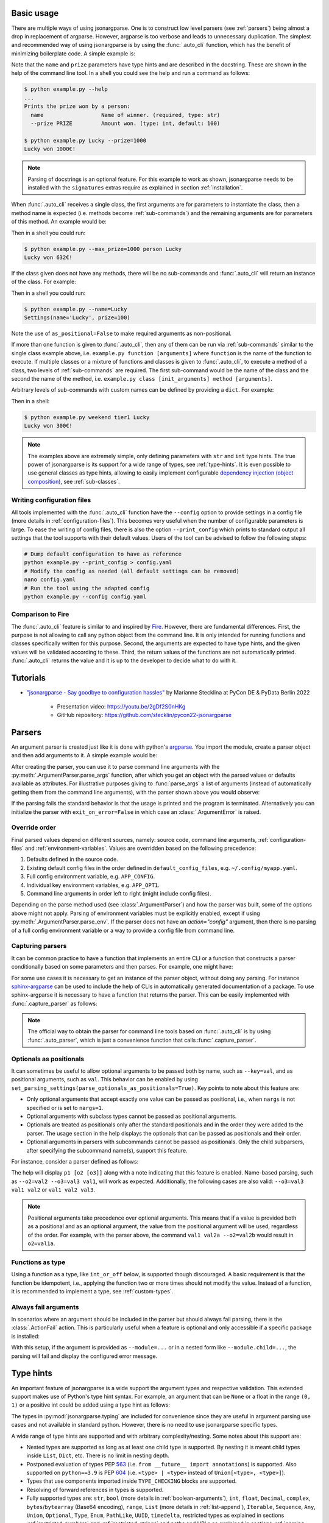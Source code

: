 .. _auto-cli:

Basic usage
===========

There are multiple ways of using jsonargparse. One is to construct low level
parsers (see :ref:`parsers`) being almost a drop in replacement of argparse.
However, argparse is too verbose and leads to unnecessary duplication. The
simplest and recommended way of using jsonargparse is by using the
:func:`.auto_cli` function, which has the benefit of minimizing boilerplate
code. A simple example is:

.. testcode::

    from jsonargparse import auto_cli


    def command(name: str, prize: int = 100):
        """Prints the prize won by a person.

        Args:
            name: Name of winner.
            prize: Amount won.
        """
        print(f"{name} won {prize}€!")


    if __name__ == "__main__":
        auto_cli(command)

Note that the ``name`` and ``prize`` parameters have type hints and are
described in the docstring. These are shown in the help of the command line
tool. In a shell you could see the help and run a command as follows:

.. code-block:: bash

    $ python example.py --help
    ...
    Prints the prize won by a person:
      name                  Name of winner. (required, type: str)
      --prize PRIZE         Amount won. (type: int, default: 100)

    $ python example.py Lucky --prize=1000
    Lucky won 1000€!

.. note::

    Parsing of docstrings is an optional feature. For this example to work as
    shown, jsonargparse needs to be installed with the ``signatures`` extras
    require as explained in section :ref:`installation`.

When :func:`.auto_cli` receives a single class, the first arguments are for
parameters to instantiate the class, then a method name is expected (i.e.
methods become :ref:`sub-commands`) and the remaining arguments are for
parameters of this method. An example would be:

.. testcode::

    from random import randint
    from jsonargparse import auto_cli


    class Main:
        def __init__(self, max_prize: int = 100):
            """
            Args:
                max_prize: Maximum prize that can be awarded.
            """
            self.max_prize = max_prize

        def person(self, name: str):
            """
            Args:
                name: Name of winner.
            """
            return f"{name} won {randint(0, self.max_prize)}€!"


    if __name__ == "__main__":
        print(auto_cli(Main))

Then in a shell you could run:

.. code-block:: bash

    $ python example.py --max_prize=1000 person Lucky
    Lucky won 632€!

.. doctest:: :hide:

    >>> auto_cli(Main, args=["--max_prize=1000", "person", "Lucky"])  # doctest: +ELLIPSIS
    'Lucky won ...€!'

If the class given does not have any methods, there will be no sub-commands and
:func:`.auto_cli` will return an instance of the class. For example:

.. testcode::

    from dataclasses import dataclass
    from jsonargparse import auto_cli


    @dataclass
    class Settings:
        name: str
        prize: int = 100


    if __name__ == "__main__":
        print(auto_cli(Settings, as_positional=False))

Then in a shell you could run:

.. code-block:: bash

    $ python example.py --name=Lucky
    Settings(name='Lucky', prize=100)

.. doctest:: :hide:

    >>> auto_cli(Settings, as_positional=False, args=["--name=Lucky"])  # doctest: +ELLIPSIS
    Settings(name='Lucky', prize=100)

Note the use of ``as_positional=False`` to make required arguments as
non-positional.

If more than one function is given to :func:`.auto_cli`, then any of them can be
run via :ref:`sub-commands` similar to the single class example above, i.e.
``example.py function [arguments]`` where ``function`` is the name of the
function to execute. If multiple classes or a mixture of functions and classes
is given to :func:`.auto_cli`, to execute a method of a class, two levels of
:ref:`sub-commands` are required. The first sub-command would be the name of the
class and the second the name of the method, i.e. ``example.py class
[init_arguments] method [arguments]``.

Arbitrary levels of sub-commands with custom names can be defined by providing a
``dict``. For example:

.. testcode::

    class Raffle:
        def __init__(self, prize: int):
            self.prize = prize

        def __call__(self, name: str):
            return f"{name} won {self.prize}€!"

    components = {
        "weekday": {
            "_help": "Raffles for weekdays",
            "tier1": Raffle(prize=100),
            "tier2": Raffle(prize=50),
        },
        "weekend": {
            "_help": "Raffles for weekends",
            "tier1": Raffle(prize=300),
            "tier2": Raffle(prize=75),
        },
    }

    if __name__ == "__main__":
        print(auto_cli(components))

Then in a shell:

.. code-block:: bash

    $ python example.py weekend tier1 Lucky
    Lucky won 300€!

.. doctest:: :hide:

    >>> auto_cli(components, args=["weekend", "tier1", "Lucky"])
    'Lucky won 300€!'

.. note::

    The examples above are extremely simple, only defining parameters with
    ``str`` and ``int`` type hints. The true power of jsonargparse is its
    support for a wide range of types, see :ref:`type-hints`. It is even
    possible to use general classes as type hints, allowing to easily implement
    configurable `dependency injection (object composition)
    <https://en.wikipedia.org/wiki/Dependency_injection>`__, see
    :ref:`sub-classes`.

Writing configuration files
---------------------------

All tools implemented with the :func:`.auto_cli` function have the ``--config``
option to provide settings in a config file (more details in
:ref:`configuration-files`). This becomes very useful when the number of
configurable parameters is large. To ease the writing of config files, there is
also the option ``--print_config`` which prints to standard output all settings
that the tool supports with their default values. Users of the tool can be
advised to follow the following steps:

.. code-block:: bash

    # Dump default configuration to have as reference
    python example.py --print_config > config.yaml
    # Modify the config as needed (all default settings can be removed)
    nano config.yaml
    # Run the tool using the adapted config
    python example.py --config config.yaml

Comparison to Fire
------------------

The :func:`.auto_cli` feature is similar to and inspired by `Fire
<https://pypi.org/project/fire/>`__. However, there are fundamental differences.
First, the purpose is not allowing to call any python object from the command
line. It is only intended for running functions and classes specifically written
for this purpose. Second, the arguments are expected to have type hints, and the
given values will be validated according to these. Third, the return values of
the functions are not automatically printed. :func:`.auto_cli` returns the value
and it is up to the developer to decide what to do with it.


.. _tutorials:

Tutorials
=========

- `"jsonargparse - Say goodbye to configuration hassles"
  <https://2022.pycon.de/program/XK73C3/>`__  by Marianne Stecklina at PyCon DE
  & PyData Berlin 2022

    - Presentation video: https://youtu.be/2gDf2S0nHKg
    - GitHub repository: https://github.com/stecklin/pycon22-jsonargparse


.. _parsers:

Parsers
=======

An argument parser is created just like it is done with python's `argparse
<https://docs.python.org/3/library/argparse.html>`__. You import the module,
create a parser object and then add arguments to it. A simple example would be:

.. testcode::

    from jsonargparse import ArgumentParser

    parser = ArgumentParser(prog="app", description="Description for my app.")
    parser.add_argument("--opt1", type=int, default=0, help="Help for option 1.")
    parser.add_argument("--opt2", type=float, default=1.0, help="Help for option 2.")


After creating the parser, you can use it to parse command line arguments with
the :py:meth:`.ArgumentParser.parse_args` function, after which you get
an object with the parsed values or defaults available as attributes. For
illustrative purposes giving to :func:`parse_args` a list of arguments (instead
of automatically getting them from the command line arguments), with the parser
shown above you would observe:

.. doctest::

    >>> cfg = parser.parse_args(["--opt2", "2.3"])
    >>> cfg.opt1, type(cfg.opt1)
    (0, <class 'int'>)
    >>> cfg.opt2, type(cfg.opt2)
    (2.3, <class 'float'>)

If the parsing fails the standard behavior is that the usage is printed and the
program is terminated. Alternatively you can initialize the parser with
``exit_on_error=False`` in which case an :class:`.ArgumentError` is raised.


Override order
--------------

Final parsed values depend on different sources, namely: source code, command
line arguments, :ref:`configuration-files` and :ref:`environment-variables`.
Values are overridden based on the following precedence:

1. Defaults defined in the source code.
2. Existing default config files in the order defined in
   ``default_config_files``, e.g. ``~/.config/myapp.yaml``.
3. Full config environment variable, e.g. ``APP_CONFIG``.
4. Individual key environment variables, e.g. ``APP_OPT1``.
5. Command line arguments in order left to right (might include config files).

Depending on the parse method used (see :class:`.ArgumentParser`) and how the
parser was built, some of the options above might not apply. Parsing of
environment variables must be explicitly enabled, except if using
:py:meth:`.ArgumentParser.parse_env`. If the parser does not have an
`action="config"` argument, then there is no parsing of a full config
environment variable or a way to provide a config file from command line.


Capturing parsers
-----------------

It can be common practice to have a function that implements an entire CLI or a
function that constructs a parser conditionally based on some parameters and
then parses. For example, one might have:

.. testcode::

    from jsonargparse import ArgumentParser


    def main_cli():
        parser = ArgumentParser()
        ...
        cfg = parser.parse_args()
        ...


    if __name__ == "__main__":
        main_cli()

For some use cases it is necessary to get an instance of the parser object,
without doing any parsing. For instance `sphinx-argparse
<https://sphinx-argparse.readthedocs.io/en/stable/>`__ can be used to include
the help of CLIs in automatically generated documentation of a package. To use
sphinx-argparse it is necessary to have a function that returns the parser.
This can be easily implemented with :func:`.capture_parser` as follows:

.. testcode::

    from jsonargparse import capture_parser


    def get_parser():
        return capture_parser(main_cli)

.. note::

    The official way to obtain the parser for command line tools based on
    :func:`.auto_cli` is by using :func:`.auto_parser`, which is just a
    convenience function that calls :func:`.capture_parser`.


Optionals as positionals
------------------------

It can sometimes be useful to allow optional arguments to be passed both by
name, such as ``--key=val``, and as positional arguments, such as ``val``. This
behavior can be enabled by using
``set_parsing_settings(parse_optionals_as_positionals=True)``. Key points to
note about this feature are:

- Only optional arguments that accept exactly one value can be passed as
  positional, i.e., when ``nargs`` is not specified or is set to ``nargs=1``.
- Optional arguments with subclass types cannot be passed as positional
  arguments.
- Optionals are treated as positionals only after the standard positionals and
  in the order they were added to the parser. The usage section in the help
  displays the optionals that can be passed as positionals and their order.
- Optional arguments in parsers with subcommands cannot be passed as
  positionals. Only the child subparsers, after specifying the subcommand
  name(s), support this feature.

For instance, consider a parser defined as follows:

.. testcode::

    from jsonargparse import set_parsing_settings


    set_parsing_settings(parse_optionals_as_positionals=True)

    parser.add_argument("p1")
    parser.add_argument("--o2")
    parser.add_argument("--o3")

The help will display ``p1 [o2 [o3]]`` along with a note indicating that this
feature is enabled. Name-based parsing, such as ``--o2=val2 --o3=val3 val1``,
will work as expected. Additionally, the following cases are also valid:
``--o3=val3 val1 val2`` or ``val1 val2 val3``.

.. note::

    Positional arguments take precedence over optional arguments. This means
    that if a value is provided both as a positional and as an optional
    argument, the value from the positional argument will be used, regardless of
    the order. For example, with the parser above, the command ``val1 val2a
    --o2=val2b`` would result in ``o2=val1a``.


Functions as type
-----------------

Using a function as a type, like ``int_or_off`` below, is supported though
discouraged. A basic requirement is that the function be idempotent, i.e.,
applying the function two or more times should not modify the value. Instead of
a function, it is recommended to implement a type, see :ref:`custom-types`.

.. testcode::

    # either int larger than zero or 'off' string
    def int_or_off(x):
        return x if x == "off" else int(x)


    parser.add_argument("--int_or_off", type=int_or_off)


Always fail arguments
---------------------

In scenarios where an argument should be included in the parser but should
always fail parsing, there is the :class:`.ActionFail` action. This is
particularly useful when a feature is optional and only accessible if a specific
package is installed:

.. testsetup:: always-fail

    parser = ArgumentParser()
    some_package_installed = False

.. testcode:: always-fail

    from jsonargparse import ActionFail

    if some_package_installed:
        parser.add_argument("--module", type=SomeClass)
    else:
        parser.add_argument(
            "--module",
            action=ActionFail(message="install 'package' to enable"),
            help="Option unavailable due to missing 'package'",
        )

With this setup, if the argument is provided as ``--module=...`` or in a nested
form like ``--module.child=...``, the parsing will fail and display the
configured error message.


.. _type-hints:

Type hints
==========

An important feature of jsonargparse is a wide support the argument types and
respective validation. This extended support makes use of Python's type hint
syntax. For example, an argument that can be ``None`` or a float in the range
``(0, 1)`` or a positive int could be added using a type hint as follows:

.. testcode::

    from typing import Optional, Union
    from jsonargparse.typing import PositiveInt, OpenUnitInterval

    parser.add_argument("--op", type=Optional[Union[PositiveInt, OpenUnitInterval]])

The types in :py:mod:`jsonargparse.typing` are included for convenience since
they are useful in argument parsing use cases and not available in standard
python. However, there is no need to use jsonargparse specific types.

A wide range of type hints are supported and with arbitrary complexity/nesting.
Some notes about this support are:

- Nested types are supported as long as at least one child type is supported. By
  nesting it is meant child types inside ``List``, ``Dict``, etc. There is no
  limit in nesting depth.

- Postponed evaluation of types PEP `563 <https://peps.python.org/pep-0563/>`__
  (i.e. ``from __future__ import annotations``) is supported. Also supported on
  ``python==3.9`` is PEP `604 <https://peps.python.org/pep-0604/>`__ (i.e.
  ``<type> | <type>`` instead of ``Union[<type>, <type>]``).

- Types that use components imported inside ``TYPE_CHECKING`` blocks are
  supported.

- Resolving of forward references in types is supported.

- Fully supported types are: ``str``, ``bool`` (more details in
  :ref:`boolean-arguments`), ``int``, ``float``, ``Decimal``, ``complex``,
  ``bytes``/``bytearray`` (Base64 encoding), ``range``, ``List`` (more details
  in :ref:`list-append`), ``Iterable``, ``Sequence``, ``Any``, ``Union``,
  ``Optional``, ``Type``, ``Enum``, ``PathLike``, ``UUID``, ``timedelta``,
  restricted types as explained in sections :ref:`restricted-numbers` and
  :ref:`restricted-strings` and paths and URLs as explained in sections
  :ref:`parsing-paths` and :ref:`parsing-urls`.

- ``Dict``, ``Mapping``, ``MutableMapping``, ``MappingProxyType``,
  ``OrderedDict``, and ``TypedDict`` are supported but only with ``str`` or
  ``int`` keys. ``Required`` and ``NotRequired`` are also supported for
  fine-grained specification of required/optional ``TypedDict`` keys.
  ``Unpack`` is supported with ``TypedDict`` for more precise ``**kwargs``
  typing as described in PEP `692 <https://peps.python.org/pep-0692/>`__.
  For more details see :ref:`dict-items`.

- ``Tuple``, ``Set`` and ``MutableSet`` are supported even though they can't be
  represented in json distinguishable from a list. Each ``Tuple`` element
  position can have its own type and will be validated as such. ``Tuple`` with
  ellipsis (``Tuple[type, ...]``) is also supported. In command line arguments,
  config files and environment variables, tuples and sets are represented as an
  array.

- To set a value to ``None`` it is required to use ``null`` since this is how
  json/yaml defines it. To avoid confusion in the help, ``NoneType`` is
  displayed as ``null``. For example a function argument with type and default
  ``Optional[str] = None`` would be shown in the help as ``type: Union[str,
  null], default: null``.

- Normal classes can be used as a type, which are specified with a dict
  containing ``class_path`` and optionally ``init_args``.
  :py:meth:`.ArgumentParser.instantiate_classes` can be used to instantiate all
  classes in a config object. For more details see :ref:`sub-classes`.

- ``Protocol`` types are also supported the same as sub-classes. The protocols
  are not required to be ``runtime_checkable``. But the accepted classes must
  match exactly the signature of the protocol's public methods.

- ``dataclasses`` are supported even when nested. Final classes, attrs'
  ``define`` decorator, and pydantic's ``dataclass`` decorator and ``BaseModel``
  classes are supported and behave like standard dataclasses. For more details
  see :ref:`dataclass-like`. If a dataclass is mixed inheriting from a normal
  class, it is considered a subclass type instead of a dataclass.

- User-defined ``Generic`` types are supported. For more details see
  :ref:`generic-types`.

- ``Annotated`` types are supported. If the metadata corresponds to a `pydantic
  type <https://docs.pydantic.dev/latest/api/types/>`__, this is used for
  validation.

- ``pydantic.SecretStr`` type is supported with the expected behavior of not
  serializing the actual value. There is also ``jsonargparse.typing.SecretStr``
  to support the same behavior without the need of a dependency.

- ``Callable`` is supported by either giving a dot import path to a callable
  object or by giving a dict with a ``class_path`` and optionally ``init_args``
  entries. The specified class must either instantiate into a callable or be a
  subclass of the return type of the callable. For these cases running
  :py:meth:`.ArgumentParser.instantiate_classes` will instantiate the class or
  provide a function that returns the instance of the class. For more details
  see :ref:`callable-type`. Currently the callable's argument and return types
  are not validated.

- ``TypeAliasType`` is supported with values parsed as the aliased type and the
  alias shown as the argument type in help.


.. _restricted-numbers:

Restricted numbers
------------------

It is quite common that when parsing a number, its range should be limited. To
ease these cases the module ``jsonargparse.typing`` includes some predefined
types and a function :func:`.restricted_number_type` to define new types. The
predefined types are: :class:`.PositiveInt`, :class:`.NonNegativeInt`,
:class:`.PositiveFloat`, :class:`.NonNegativeFloat`,
:class:`.ClosedUnitInterval` and :class:`.OpenUnitInterval`. Examples of usage
are:

.. testcode::

    from jsonargparse.typing import PositiveInt, PositiveFloat, restricted_number_type

    # float larger than zero
    parser.add_argument("--op1", type=PositiveFloat)
    # between 0 and 10
    from_0_to_10 = restricted_number_type("from_0_to_10", int, [(">=", 0), ("<=", 10)])
    parser.add_argument("--op2", type=from_0_to_10)


.. _restricted-strings:

Restricted strings
------------------

Similar to the restricted numbers, there is a function to create string types
that are restricted to match a given regular expression:
:func:`.restricted_string_type`. A predefined type is :class:`.Email` which is
restricted so that it follows the normal email pattern. For example to add an
argument required to be exactly four uppercase letters:

.. testcode::

    from jsonargparse.typing import Email, restricted_string_type

    CodeType = restricted_string_type("CodeType", "^[A-Z]{4}$")
    parser.add_argument("--code", type=CodeType)
    parser.add_argument("--email", type=Email)


.. _parsing-paths:

Parsing paths
-------------

For some use cases it is necessary to parse file paths, checking its existence
and access permissions, but not necessarily opening the file. Moreover, a file
path could be included in a config file as relative with respect to the config
file's location. After parsing it should be easy to access the parsed file path
without having to consider the location of the config file. To help in these
situations jsonargparse includes a type generator :func:`.path_type`, some
predefined types (e.g. :class:`.Path_fr`).

For example suppose you have a directory with a configuration file
``app/config.yaml`` and some data ``app/data/info.db``. The contents of the yaml
file is the following:

.. code-block:: yaml

    # File: config.yaml
    databases:
      info: data/info.db

To create a parser that checks that the value of ``databases.info`` is a file
that exists and is readable, the following could be done:

.. testsetup:: paths

    cwd = os.getcwd()
    tmpdir = tempfile.mkdtemp(prefix="_jsonargparse_doctest_")
    os.chdir(tmpdir)
    os.mkdir("app")
    os.mkdir("app/data")
    with open("app/config.yaml", "w") as f:
        f.write("databases:\n  info: data/info.db\n")
    with open("app/data/info.db", "w") as f:
        f.write("info\n")

.. testcleanup:: paths

    os.chdir(cwd)
    shutil.rmtree(tmpdir)

.. testcode:: paths

    from jsonargparse import ArgumentParser
    from jsonargparse.typing import Path_fr

    parser = ArgumentParser()
    parser.add_argument("--databases.info", type=Path_fr)
    cfg = parser.parse_path("app/config.yaml")

The ``fr`` in the type are flags that stand for file and readable. After
parsing, the value of ``databases.info`` will be an instance of the
:class:`.Path_fr` class that allows to get both the original relative path as
included in the yaml file, or the corresponding absolute path:

.. doctest:: paths
    :skipif: os.name != "posix"

    >>> cfg.databases.info.relative
    'data/info.db'
    >>> cfg.databases.info.absolute  # doctest: +ELLIPSIS
    '/.../app/data/info.db'

Likewise directories can be parsed using the :class:`.Path_dw` type, which would
require a directory to exist and be writeable. New path types can be created
using the :func:`.path_type` function. For example to create a type for files
that must exist and be both readable and writeable, the command would be
``Path_frw = path_type('frw')``. If the file ``app/config.yaml`` is not
writeable, then using the type to cast ``Path_frw('app/config.yaml')`` would
raise a *TypeError: File is not writeable* exception. For more information of
all the mode flags supported, refer to the documentation of the :class:`.Path`
class.

Types created with :func:`.path_type` have as base class  :class:`.Path`. This
class implements the ``os.PathLike`` protocol, using the absolute version as the
actual path, thus for the previous example:

.. doctest:: paths
    :skipif: os.name != "posix"

    >>> os.fspath(cfg.databases.info)  # doctest: +ELLIPSIS
    '/.../app/data/info.db'

The content of a file that a :class:`.Path` instance references can be read by
using the :py:meth:`.Path.get_content` method. For the previous example would be
``info_db = cfg.databases.info.get_content()``.

An argument with a path type can be given ``nargs='+'`` to parse multiple paths.
But it might also be wanted to parse a list of paths found in a plain text file
or from stdin. For this add the argument with type ``List[<path_type>]`` and
``enable_path=True``. To read from stdin give the special string ``'-'``.
Example:

.. testsetup:: path_list

    cwd = os.getcwd()
    tmpdir = tempfile.mkdtemp(prefix="_jsonargparse_doctest_")
    os.chdir(tmpdir)
    pathlib.Path("paths.lst").write_text("paths.lst\n")

    parser = ArgumentParser()

    stdin = sys.stdin
    sys.stdin = StringIO("paths.lst\n")

.. testcleanup:: path_list

    sys.stdin = stdin
    os.chdir(cwd)
    shutil.rmtree(tmpdir)

.. testcode:: path_list

    from jsonargparse.typing import Path_fr

    parser.add_argument("--list", type=List[Path_fr], enable_path=True)
    cfg = parser.parse_args(["--list", "paths.lst"])  # File with list of paths
    cfg = parser.parse_args(["--list", "-"])  # List of paths from stdin

If ``nargs='+'`` is given to ``add_argument`` with ``List[<path_type>]`` and
``enable_path=True`` then for each argument a list of paths is generated.

.. note::

    No all features of the :class:`.Path` class are supported in windows.


.. _parsing-urls:

Parsing URLs
------------

The :func:`.path_type` function also supports URLs which after parsing, the
:py:meth:`.Path.get_content` method can be used to perform a GET request to the
corresponding URL and retrieve its content. For this to work the *requests*
python package is required. Alternatively, :func:`.path_type` can also be used
for `fsspec <https://filesystem-spec.readthedocs.io>`__ supported file systems.
The respective optional package(s) will be installed along with jsonargparse if
installed with the ``urls`` or ``fsspec`` extras require as explained in section
:ref:`installation`.

The ``'u'`` flag is used to parse URLs using requests and the flag ``'s'`` to
parse fsspec file systems. For example if it is desired that an argument can be
either a readable file or URL, the type would be created as ``Path_fur =
path_type('fur')``. If the value appears to be a URL, a HEAD request would be
triggered to check if it is accessible. To get the content of the parsed path,
without needing to care if it is a local file or a URL, the
:py:meth:`.Path.get_content` method Scan be used.

If you import ``from jsonargparse import set_parsing_settings`` and then run
``set_parsing_settings(config_read_mode_urls_enabled=True)`` or
``set_parsing_settings(config_read_mode_fsspec_enabled=True)``, the following
functions and classes will also support loading from URLs:
:py:meth:`.ArgumentParser.parse_path`, :py:meth:`.ArgumentParser.get_defaults`
(``default_config_files`` argument), `action="config"`,
:class:`.ActionJsonSchema`, :class:`.ActionJsonnet` and :class:`.ActionParser`.
This means that a tool that can receive a configuration file via
`action="config"` is able to get the content from a URL, thus something like the
following would work:

.. code-block:: bash

    my_tool.py --config http://example.com/config.yaml

.. note::

    Relative paths inside a remote path are parsed as remote. For example, for a
    relative path ``model/state_dict.pt`` found inside
    ``s3://bucket/config.yaml``, its parsed absolute path becomes
    ``s3://bucket/model/state_dict.pt``.


.. _boolean-arguments:

Booleans
--------

Parsing boolean arguments is very common, however, the original argparse only
has a limited support for them, via ``store_true`` and ``store_false``.
Furthermore unexperienced users might mistakenly use ``type=bool`` which would
not provide the intended behavior.

With jsonargparse adding an argument with ``type=bool`` the intended action is
implemented. If given as values ``{'yes', 'true'}`` or ``{'no', 'false'}`` the
corresponding parsed values would be ``True`` or ``False``. For example:

.. testsetup:: boolean

    parser = ArgumentParser()

.. doctest:: boolean

    >>> parser.add_argument("--op1", type=bool, default=False)  # doctest: +IGNORE_RESULT
    >>> parser.add_argument("--op2", type=bool, default=True)  # doctest: +IGNORE_RESULT
    >>> parser.parse_args(["--op1", "yes", "--op2", "false"])
    Namespace(op1=True, op2=False)

Sometimes it is also useful to define two paired options, one to set ``True``
and the other to set ``False``. The :class:`.ActionYesNo` class makes this
straightforward. A couple of examples would be:

.. testsetup:: yes_no

    parser = ArgumentParser()

.. testcode:: yes_no

    from jsonargparse import ActionYesNo

    # --opt1 for true and --no_opt1 for false.
    parser.add_argument("--op1", action=ActionYesNo)
    # --with-opt2 for true and --without-opt2 for false.
    parser.add_argument("--with-op2", action=ActionYesNo(yes_prefix="with-", no_prefix="without-"))

If the :class:`.ActionYesNo` class is used in conjunction with ``nargs='?'`` the
options can also be set by giving as value any of ``{'true', 'yes', 'false',
'no'}``.


.. _enums:

Enum arguments
--------------

Another case of restricted values is string choices. In addition to the common
``choices`` given as a list of strings, it is also possible to provide as type
an ``Enum`` class. This has the added benefit that strings are mapped to some
desired values. For example:

.. testsetup:: enum

    parser = ArgumentParser()

.. doctest:: enum

    >>> import enum
    >>> class MyEnum(enum.Enum):
    ...     choice1 = -1
    ...     choice2 = 0
    ...     choice3 = 1
    ...
    >>> parser.add_argument("--op", type=MyEnum)  # doctest: +IGNORE_RESULT
    >>> parser.parse_args(["--op=choice1"])
    Namespace(op=<MyEnum.choice1: -1>)


.. _list-append:

List append
-----------

As detailed before, arguments with ``List`` type are supported. By default when
specifying an argument value, the previous value is replaced, and this also
holds for lists. Thus, a parse such as ``parser.parse_args(['--list=[1]',
'--list=[2, 3]'])`` would result in a final value of ``[2, 3]``. However, in
some cases it might be decided to append to the list instead of replacing. This
can be achieved by adding ``+`` as suffix to the argument key, for example:

.. testsetup:: append

    parser = ArgumentParser()


    class MyBaseClass:
        pass

.. doctest:: append

    >>> parser.add_argument("--list", type=List[int])  # doctest: +IGNORE_RESULT
    >>> parser.parse_args(["--list=[1]", "--list+=[2, 3]"])
    Namespace(list=[1, 2, 3])
    >>> parser.parse_args(["--list=[4]", "--list+=5"])
    Namespace(list=[4, 5])

Append is also supported in config files. For instance the following two config
files would first assign a list and then append to this list:

.. code-block:: yaml

    # config1.yaml
    list:
    - 1

.. code-block:: yaml

    # config2.yaml
    list+:
    - 2
    - 3

Appending works for any type for the list elements. Lists with class type
elements (see :ref:`sub-classes`) are also supported. To append to the list,
first append a new class by using the ``+`` suffix. Then ``init_args`` for this
class are specified like if the type wasn't a list, since the arguments are
applied to the last class in the list. Take for example that an argument is
added to a parser as:

.. testcode:: append

    parser.add_argument("--list_of_instances", type=List[MyBaseClass])

Thanks to the short notation, command line arguments don't require to specify
``class_path`` and ``init_args``. Thus, multiple classes can be appended and its
arguments set as follows:

.. code-block:: bash

    python tool.py \
      --list_of_instances+={CLASS_1_PATH} \
      --list_of_instances.{CLASS_1_ARG_1}=... \
      --list_of_instances.{CLASS_1_ARG_2}=... \
      --list_of_instances+={CLASS_2_PATH} \
      --list_of_instances.{CLASS_2_ARG_1}=... \
      ...
      --list_of_instances+={CLASS_N_PATH} \
      --list_of_instances.{CLASS_N_ARG_1}=... \
      ...

Once a new class has been appended to the list, it is not possible to modify the
arguments of a previous class. This limitation is by intention since it forces
classes and its arguments to be defined in order, making the command line call
intuitive to write and understand.


.. _dict-items:

Dict items
----------

When an argument has ``Dict`` as type, the value can be set using json format,
e.g.:

.. testsetup:: dict_items

    parser = ArgumentParser()

.. doctest:: dict_items

    >>> parser.add_argument("--dict", type=dict)  # doctest: +IGNORE_RESULT
    >>> parser.parse_args(['--dict={"key1": "val1", "key2": "val2"}'])
    Namespace(dict={'key1': 'val1', 'key2': 'val2'})

Similar to lists, providing a second argument with value a json dict completely
replaces the previous value. Setting individual dict items without replacing can
be achieved as follows:

.. doctest:: dict_items

    >>> parser.parse_args(["--dict.key1=val1", "--dict.key2=val2"])
    Namespace(dict={'key1': 'val1', 'key2': 'val2'})


.. _dataclass-like:

Dataclass-like classes
----------------------

In contrast to subclasses, which requires the user to provide a ``class_path``,
in some cases it is not expected to have subclasses. In this case the init args
are given directly in a dictionary without specifying a ``class_path``. This is
the behavior for standard ``dataclasses``, ``final`` classes, attrs' ``define``
decorator, and pydantic's ``dataclass`` decorator and ``BaseModel`` classes.

As an example, take a class that is decorated with :func:`.final`, meaning that
it shouldn't be subclassed. The code below would accept the corresponding yaml
structure.

.. testsetup:: final_classes

    cwd = os.getcwd()
    tmpdir = tempfile.mkdtemp(prefix="_jsonargparse_doctest_")
    os.chdir(tmpdir)
    with open("config.yaml", "w") as f:
        f.write("data:\n  number: 8\n  accepted: true\n")

.. testcleanup:: final_classes

    os.chdir(cwd)
    shutil.rmtree(tmpdir)

.. testcode:: final_classes

    from jsonargparse.typing import final


    @final
    class FinalClass:
        def __init__(self, number: int = 0, accepted: bool = False):
            ...


    parser = ArgumentParser()
    parser.add_argument("--data", type=FinalClass)
    cfg = parser.parse_path("config.yaml")

.. code-block:: yaml

    data:
      number: 8
      accepted: true

.. _generic-types:

Generic types
-------------

Classes that inherit from ``typing.Generic``, also known as `user-defined
generic types
<https://docs.python.org/3/library/typing.html#user-defined-generic-types>`__,
are supported. Take for example a point in 2D:

.. testsetup:: generic_types

    parser = ArgumentParser()

.. testcode:: generic_types

    from typing import Generic, TypeVar

    Number = TypeVar("Number", float, complex)

    @dataclass
    class Point2d(Generic[Number]):
        x: Number = 0.0
        y: Number = 0.0

Parsing complex-valued points would be:

.. doctest:: generic_types

    >>> parser.add_argument("--point", type=Point2d[complex])  # doctest: +IGNORE_RESULT
    >>> parser.parse_args(["--point.x=(1+2j)"]).point
    Namespace(x=(1+2j), y=0.0)


.. _callable-type:

Callable type
-------------

When using ``Callable`` as type, the parser accepts several options. The first
option is the import path of a callable object, for example:

.. testsetup:: callable

    parser = ArgumentParser()

.. testcode:: callable

    parser.add_argument("--callable", type=Callable)
    parser.parse_args(["--callable=time.sleep"])

A second option is a class that once instantiated becomes callable:

.. testcode:: callable

    class OffsetSum:
        def __init__(self, offset: int):
            self.offset = offset

        def __call__(self, value: int):
            return self.offset + value

.. testcode:: callable
    :hide:

    doctest_mock_class_in_main(OffsetSum)

.. doctest:: callable

    >>> value = {
    ...     "class_path": "__main__.OffsetSum",
    ...     "init_args": {
    ...         "offset": 3,
    ...     },
    ... }

    >>> cfg = parser.parse_args(["--callable", str(value)])
    >>> cfg.callable
    Namespace(class_path='__main__.OffsetSum', init_args=Namespace(offset=3))
    >>> init = parser.instantiate_classes(cfg)
    >>> init.callable(5)
    8

The third option is only applicable when the type is a callable that returns
class instances. This is a form of :ref:`dependency-injection`, so this third
case is explained in section :ref:`instance-factories`.

.. _registering-types:

Registering types
-----------------

With the :func:`.register_type` function it is possible to register additional
types for use in jsonargparse parsers. If the type class can be instantiated
with a string representation and casting the instance to ``str`` gives back the
string representation, then only the type class is given to
:func:`.register_type`. For example in the ``jsonargparse.typing`` package this
is how complex numbers are registered: ``register_type(complex)``. For other
type classes that don't have these properties, to register it might be necessary
to provide a serializer and/or deserializer function. Including the serializer
and deserializer functions, the registration of the complex numbers example is
equivalent to ``register_type(complex, serializer=str, deserializer=complex)``.

A more useful example could be registering the ``datetime`` class. This case
requires to give both a serializer and a deserializer as seen below.

.. testcode::

    from datetime import datetime
    from jsonargparse import ArgumentParser
    from jsonargparse.typing import register_type


    def serializer(v):
        return v.isoformat()


    def deserializer(v):
        return datetime.strptime(v, "%Y-%m-%dT%H:%M:%S")


    register_type(datetime, serializer, deserializer)

    parser = ArgumentParser()
    parser.add_argument("--datetime", type=datetime)
    parser.parse_args(["--datetime=2008-09-03T20:56:35"])

.. note::

    The registering of types is only intended for simple types. By default any
    class used as a type hint is considered a sub-class (see :ref:`sub-classes`)
    which might be good for many use cases. If a class is registered with
    :func:`.register_type` then the sub-class option is no longer available.


.. _custom-types:

Creating custom types
---------------------

It is possible to create new types and use them for parsing. Even though types
can be created for specific CLI behaviors, it is recommended to create them such
that they make sense independent of parsing. This is so that they can be used as
type hints in functions and classes in order to improve the code in a more
general sense. An alternative to creating types, can be to use `pydantic types
<https://docs.pydantic.dev/latest/api/types/>`__.

There are a few ways for creating types, the most simple being to implement a
class. When creating a type, take as reference how basic types work, e.g.
``int``. Properties of basic types are:

- Casting a string creates an instance of the type, if the value is valid, e.g.
  ``int("1")``.
- Casting a string raises a ``ValueError``, if the value is not valid, e.g.
  ``int("a")``.
- Casting an instance of the type to string gives back the string representation
  of the value, e.g. ``str(1) == "1"``.
- Types are idempotent, i.e. casting an instance of the type to the type gives
  back the same value, e.g. ``int(1) == int(int(1))``.

Once a type is created, it can be registered with :func:`.register_type`. If the
type follows the properties above, then there is no need to provide more
parameters, just do ``register_type(MyType)``.

The :func:`.extend_base_type` function can be useful for creating and
registering new types in a single call. For example, creating a type for even
integers could be done as:

.. testcode::

    from jsonargparse.typing import extend_base_type

    def is_even(type_class, value):
        if int(value) % 2 != 0:
            raise ValueError(f"{value} is not even")

    EvenInt = extend_base_type("EvenInt", int, is_even)

Then this type can be used in a parser as:

.. doctest::

    >>> parser = ArgumentParser()
    >>> parser.add_argument("--even_int", type=EvenInt)  # doctest: +IGNORE_RESULT
    >>> parser.parse_args(["--even_int=2"])
    Namespace(even_int=2)

When using custom types as a type hint, defaults must be casted so that static
type checkers don't complain. For example:

.. testcode::

    def fn(value: EvenInt = EvenInt(2)):
        ...


.. _nested-namespaces:

Nested namespaces
=================

A difference with respect to basic argparse is, that by using dot notation in
the argument names, you can define a hierarchy of nested namespaces. For example
you could do the following:

.. doctest::

    >>> parser = ArgumentParser(prog="app")
    >>> parser.add_argument("--lev1.opt1", default="from default 1")  # doctest: +IGNORE_RESULT
    >>> parser.add_argument("--lev1.opt2", default="from default 2")  # doctest: +IGNORE_RESULT
    >>> cfg = parser.get_defaults()
    >>> cfg.lev1.opt1
    'from default 1'
    >>> cfg.lev1.opt2
    'from default 2'

A group of nested options can be created by using a dataclass. This has the
advantage that the same options can be reused in multiple places of a project.
An example analogous to the one above would be:

.. testcode::

    from dataclasses import dataclass


    @dataclass
    class Level1Options:
        """Level 1 options
        Args:
            opt1: Option 1
            opt2: Option 2
        """

        opt1: str = "from default 1"
        opt2: str = "from default 2"


    parser = ArgumentParser()
    parser.add_argument("--lev1", type=Level1Options, default=Level1Options())

The :class:`.Namespace` class is an extension of the one from argparse, having
some additional features. In particular, keys can be accessed like a dictionary
either with individual keys, e.g. ``cfg['lev1']['opt1']``, or a single one, e.g.
``cfg['lev1.opt1']``. Also the class has a method :py:meth:`.Namespace.as_dict`
that can be used to represent the nested namespace as a nested dictionary. This
is useful for example for class instantiation.


.. _configuration-files:

Configuration files
===================

An important feature of jsonargparse is its ability to parse configuration
files. The dot notation hierarchy of the arguments (see
:ref:`nested-namespaces`) defines the expected structure in these files. By
default, the configuration format is ``yaml``. To change the format, use the
``parser_mode`` parameter when instantiating the parser, e.g.,
``ArgumentParser(parser_mode="toml")``.

The :py:attr:`.ArgumentParser.default_config_files` property can be set when
creating a parser to specify patterns for searching configuration files. For
example, if a parser is created as
``ArgumentParser(default_config_files=['~/.myapp.yaml', '/etc/myapp.yaml'])``,
it will search for and parse any of these files if they exist, using them to
override the defaults. All matched configuration files are parsed and applied in
the given order. The default configuration files are always parsed first,
meaning any command line argument will override their values.

You can also add an argument to explicitly provide a configuration file path.
Providing a configuration file as an argument does not disable the parsing of
``default_config_files``. The configuration argument will be parsed in the
specific position among the command line arguments, so arguments found afterward
will override the values from that configuration file. The configuration
argument can be given multiple times, each instance overriding the values of the
previous one. Using the example parser from the :ref:`nested-namespaces` section
above, we could have the following configuration file in yaml format:

.. code-block:: yaml

    # File: example.yaml
    lev1:
      opt1: from yaml 1
      opt2: from yaml 2

Then in python adding a config file argument and parsing some dummy arguments,
the following would be observed:

.. testsetup:: config

    cwd = os.getcwd()
    tmpdir = tempfile.mkdtemp(prefix="_jsonargparse_doctest_")
    os.chdir(tmpdir)
    with open("example.yaml", "w") as f:
        f.write("lev1:\n  opt1: from yaml 1\n  opt2: from yaml 2\n")

.. testcleanup:: config

    os.chdir(cwd)
    shutil.rmtree(tmpdir)

.. doctest:: config

    >>> from jsonargparse import ArgumentParser
    >>> parser = ArgumentParser()
    >>> parser.add_argument("--lev1.opt1", default="from default 1")  # doctest: +IGNORE_RESULT
    >>> parser.add_argument("--lev1.opt2", default="from default 2")  # doctest: +IGNORE_RESULT
    >>> parser.add_argument("--config", action="config")  # doctest: +IGNORE_RESULT
    >>> cfg = parser.parse_args(["--lev1.opt1", "from arg 1", "--config", "example.yaml", "--lev1.opt2", "from arg 2"])
    >>> cfg.lev1.opt1
    'from yaml 1'
    >>> cfg.lev1.opt2
    'from arg 2'

Instead of providing a path to a configuration file, a string with the
configuration content can also be provided.

.. doctest:: config

    >>> cfg = parser.parse_args(["--config", '{"lev1":{"opt1":"from string 1"}}'])
    >>> cfg.lev1.opt1
    'from string 1'

The config file can also be provided as an environment variable as explained in
section :ref:`environment-variables`. The configuration file environment
variable is the first one to be parsed. Any other argument provided through an
environment variable would override the config file one.

A configuration file or string can also be parsed without parsing command line
arguments. The methods for this are :py:meth:`.ArgumentParser.parse_path` and
:py:meth:`.ArgumentParser.parse_string` to parse a config file or a config
string respectively.

Serialization
-------------

Parsers that have an `action="config"` argument also include a
``--print_config`` option. This is useful particularly for command line tools
with a large set of options to create an initial config file including all
default values. If the `ruyaml <https://ruyaml.readthedocs.io>`__ package is
installed, the config can be printed having the help descriptions content as
yaml comments by using ``--print_config=comments``. Another option is
``--print_config=skip_null`` which skips entries whose value is ``null``.

From within python it is also possible to serialize a config object by using
either the :py:meth:`.ArgumentParser.dump` or :py:meth:`.ArgumentParser.save`
methods. Several formats with a particular style are supported: ``yaml``,
``toml``, ``json_compact`` and ``json_indented``. It is possible to add more
dumping formats by using the :func:`.set_dumper` function. For example to allow
dumping using PyYAML's ``default_flow_style`` do the following:

.. testcode::

    import yaml
    from jsonargparse import set_dumper


    def custom_yaml_dump(data):
        return yaml.safe_dump(data, default_flow_style=True)


    set_dumper("yaml_custom", custom_yaml_dump)

.. _custom-loaders:

Custom loaders
--------------

The ``yaml`` parser mode (see :py:meth:`.ArgumentParser.__init__`) uses for
loading a subclass of `yaml.SafeLoader
<https://pyyaml.docsforge.com/master/api/yaml/loader/SafeLoader/>`__ with two
modifications. First, it supports float's scientific notation, e.g. ``'1e-3' =>
0.001`` (unlike default PyYAML which considers ``'1e-3'`` a string). Second,
text within curly braces is considered a string, e.g. ``'{text}' (unlike default
PyYAML which parses this as ``{'text': None}``).

It is possible to replace the yaml loader or add a loader as a new parser mode
via the :func:`.set_loader` function. For example if you need a custom PyYAML
loader it can be registered and used as follows:

.. testcode::

    import yaml
    from jsonargparse import ArgumentParser, set_loader


    class CustomLoader(yaml.SafeLoader):
        ...


    def custom_yaml_load(stream):
        return yaml.load(stream, Loader=CustomLoader)


    set_loader("yaml_custom", custom_yaml_load)

    parser = ArgumentParser(parser_mode="yaml_custom")

When setting a loader based on a library different from PyYAML, the ``exceptions``
that it raises when there are failures should be given to :func:`.set_loader`.


.. _classes-methods-functions:

Classes, methods and functions
==============================

It is good practice to write python code in which parameters have type hints and
these are described in the docstrings. To make this well written code
configurable, it wouldn't make sense to duplicate information of types and
parameter descriptions. To avoid this duplication, jsonargparse includes methods
to automatically add annotated parameters as arguments, see
:class:`.SignatureArguments`.

Take for example a class with its init and a method with docstrings as follows:

.. testsetup:: class_method

    sys.argv = ["", "--myclass.init.foo={}", "--myclass.method.bar=0"]


    class MyBaseClass:
        pass

.. testcode:: class_method

    from typing import Dict, Union, List


    class MyClass(MyBaseClass):
        def __init__(self, foo: Dict[str, Union[int, List[int]]], **kwargs):
            """Initializer for MyClass.

            Args:
                foo: Description for foo.
            """
            super().__init__(**kwargs)
            ...

        def mymethod(self, bar: float, baz: bool = False):
            """Description for mymethod.

            Args:
                bar: Description for bar.
                baz: Description for baz.
            """
            ...

Both ``MyClass`` and ``mymethod`` can easily be made configurable, the class
initialized and the method executed as follows:

.. testcode:: class_method

    from jsonargparse import ArgumentParser

    parser = ArgumentParser()
    parser.add_class_arguments(MyClass, "myclass.init")
    parser.add_method_arguments(MyClass, "mymethod", "myclass.method")

    cfg = parser.parse_args()
    myclass = MyClass(**cfg.myclass.init.as_dict())
    myclass.mymethod(**cfg.myclass.method.as_dict())


The :func:`add_class_arguments` call adds to the ``myclass.init`` key the
``items`` argument with description as in the docstring, sets it as required
since it lacks a default value. When parsed, it is validated according to the
type hint, i.e., a dict with values ints or list of ints. Also since the init
has the ``**kwargs`` argument, the keyword arguments from ``MyBaseClass`` are
also added to the parser. Similarly, the :func:`add_method_arguments` call adds
to the ``myclass.method`` key, the arguments ``value`` as a required float and
``flag`` as an optional boolean with default value false.

Instantiation of several classes added with :func:`add_class_arguments` can be
done more simply for an entire config object using
:py:meth:`.ArgumentParser.instantiate_classes`. For the example above running
``cfg = parser.instantiate_classes(cfg)`` would result in ``cfg.myclass.init``
containing an instance of ``MyClass`` initialized with whatever command line
arguments were parsed.

When parsing from a configuration file (see :ref:`configuration-files`) all the
values can be given in a single config file. For convenience it is also possible
that the values for each of the argument groups created by the calls to add
signatures methods can be parsed from independent files. This means that for the
example above there could be one general config file with contents:

.. code-block:: yaml

    myclass:
      init: myclass.yaml
      method: mymethod.yaml

Then the files ``myclass.yaml`` and ``mymethod.yaml`` would include the settings
for the instantiation of the class and the call to the method respectively.

A wide range of type hints are supported for the signature parameters. For exact
details go to section :ref:`type-hints`. Some notes about the add signature
methods are:

- All positional only parameters must have a type, otherwise the add arguments
  functions raise an exception.

- Keyword parameters are ignored if they don't have at least one type that is
  supported.

- Parameters whose name starts with ``_`` are considered internal and ignored.

- The signature methods have a ``skip`` parameter which can be used to exclude
  adding some arguments, e.g. ``parser.add_method_arguments(MyClass, 'mymethod',
  skip={'flag'})``.

.. note::

    The signatures support is intended to be non-intrusive. It is by design that
    there is no need to inherit from a class, add decorators, or use special
    type hints and default values. This has several advantages. For example it
    is possible to use classes from third party libraries which is not possible
    for developers to modify.

Docstring parsing
-----------------

To get parameter docstrings in the parser help, the `docstring-parser
<https://pypi.org/project/docstring-parser/>`__ package is required. This
package is included when installing jsonargparse with the ``signatures`` extras
require as explained in section :ref:`installation`.

A couple of options can be configured, both related to docstring parsing speed.
By default docstrings are parsed used with
``docstring_parser.DocstringStyle.AUTO``, which means that it is attempted to
parse docstrings with all supported styles. If the relevant codebase uses a
single style, this is inefficient. A single style can be configured as follows:

.. testcode:: docstrings

    from docstring_parser import DocstringStyle
    from jsonargparse import set_parsing_settings

    set_parsing_settings(docstring_parse_style=DocstringStyle.REST)

The second option that can be configured is the support for `attribute
docstrings <https://peps.python.org/pep-0257/#what-is-a-docstring>`__ (i.e.
literal strings in the line after an attribute is defined). By default this
feature is disabled and enabling it makes the parsing slower even for classes
that don't have attribute docstrings. To enable, do as follows:

.. testcode:: docstrings

    from dataclasses import dataclass
    from jsonargparse import set_parsing_settings

    set_parsing_settings(docstring_parse_attribute_docstrings=True)


    @dataclass
    class Options:
        """Options for a competition winner."""

        name: str
        """Name of winner."""
        prize: int = 100
        """Amount won."""


.. testcleanup:: docstrings

    set_parsing_settings(docstring_parse_style=DocstringStyle.GOOGLE)
    set_parsing_settings(docstring_parse_attribute_docstrings=False)

Customization of arguments
--------------------------

Since the arguments are added automatically based on the function signatures,
the developer has limited control over their behavior. To customize some of the
arguments, you can create a subclass and override the
:py:meth:`.ArgumentParser.add_argument` method. For example, by default,
``bool`` arguments require a ``true|false`` value from the command line. To
change this behavior and use :class:`.ActionYesNo` instead, through a CLI based
on :func:`.auto_cli`, you can:

.. testcode::

    from jsonargparse import ArgumentParser, auto_cli

    class CustomArgumentParser(ArgumentParser):
        def add_argument(self, *args, **kwargs):
            if "type" in kwargs and kwargs["type"] == bool:
                kwargs.pop("type")
                kwargs["action"] = ActionYesNo
            return super().add_argument(*args, **kwargs)

    def main_function(flag: bool = False):
        ...

    if __name__ == "__main__":
        auto_cli(main_function, parser_class=CustomArgumentParser)

Classes from functions
----------------------

In some cases there are functions which return an instance of a class. To add
this to a parser such that :py:meth:`.ArgumentParser.instantiate_classes` calls
this function, the example above would change to:

.. testsetup:: class_from_function

    class MyClass:
        pass


    def instantiate_myclass() -> MyClass:
        return MyClass()

.. testcode:: class_from_function

    from jsonargparse import ArgumentParser, class_from_function

    parser = ArgumentParser()
    dynamic_class = class_from_function(instantiate_myclass)
    parser.add_class_arguments(dynamic_class, "myclass.init")

.. note::

    :func:`.class_from_function` requires the input function to have a return
    type annotation that must be the class type it returns.

Classes created with :func:`.class_from_function` can be selected using
``class_path`` for :ref:`sub-classes`. For example, if
:func:`.class_from_function` is run in a module ``my_module`` as:

.. testcode:: class_from_function

    class_from_function(instantiate_myclass, name="MyClass")

Then the ``class_path`` for the created class would be ``my_module.MyClass``.


Parameter resolvers
-------------------

Three techniques are implemented for resolving signature parameters. One makes
use of python's `Abstract Syntax Trees (AST)
<https://docs.python.org/3/library/ast.html>`__ library and the second is based
on assumptions of class inheritance. The AST resolver is used first and only
when AST fails, the assumptions resolver is run as fallback. The third resolver
uses stub files ``*.pyi`` and is applied on top of both the AST and assumptions
resolvers.

Unresolved parameters
^^^^^^^^^^^^^^^^^^^^^

The parameter resolvers make a best effort to determine the correct names and
types that the parser should accept. However, there can be cases not yet
supported or cases for which it would be impossible to support. To somewhat
overcome these limitations, there is a special key ``dict_kwargs`` that can be
used to provide arguments that will not be validated during parsing, but will be
used for class instantiation. It is called ``dict_kwargs`` because there are use
cases in which ``**kwargs`` is used just as a dict, thus it also serves that
purpose.

Take for example the following parsing and instantiation:

.. testsetup:: unresolved

    sys.argv = ["", "--myclass=MyClass"]


    class MyClass:
        def __init__(self, foo: int = 0, **kwargs):
            super().__init__(**kwargs)
            ...


    MyClass.__module__ = "jsonargparse_tests"
    jsonargparse_tests.MyClass = MyClass

.. testcode:: unresolved

    from jsonargparse import ArgumentParser

    parser = ArgumentParser()
    parser.add_argument("--myclass", type=MyClass)
    cfg = parser.parse_args()
    cfg_init = parser.instantiate_classes(cfg)

If ``MyClass.__init__`` has ``**kwargs`` with some unresolved parameters, the
following could be a valid config file:

.. code-block:: yaml

    class_path: MyClass
    init_args:
      foo: 1
    dict_kwargs:
      bar: 2

The value for ``bar`` will not be validated, but the class will be instantiated
as ``MyClass(foo=1, bar=2)``.

Assumptions resolver
^^^^^^^^^^^^^^^^^^^^

The assumptions resolver only considers classes. Whenever the ``__init__``
method has ``*args`` and/or ``**kwargs``, the resolver assumes that these are
directly forwarded to the next parent class, i.e. ``__init__`` includes a line
like ``super().__init__(*args, **kwargs)``. Thus, it blindly collects the
``__init__`` parameters of parent classes. The collected parameters will be
incorrect if the code does not follow this pattern. This is why it is only used
as fallback when the AST resolver fails.

.. _ast-resolver:

AST resolver
^^^^^^^^^^^^

The AST resolver analyzes the source code and tries to figure out how the
``*args`` and ``**kwargs`` are used to further find more accepted parameters.
This type of resolving is limited to a few specific cases since there are
endless possibilities for what code can do. The supported cases are illustrated
below. Bear in mind that the code does not need to be exactly like this. The
important detail is how ``*args`` and ``**kwargs`` are used, not other
parameters, or the names of variables, or the complexity of the code that is
unrelated to these variables.

.. testsetup:: ast_resolver

    class BaseClass:
        pass


    class SomeClass:
        def __init__(self, **kwargs):
            pass


    class ChildClass(BaseClass):
        def __init__(self, *args, **kwargs):
            pass

**Cases for statements in functions or methods**

.. testcode:: ast_resolver

    def calls_a_function(*args, **kwargs):
        a_function(*args, **kwargs)


    def calls_a_method(*args, **kwargs):
        an_instance = SomeClass()
        an_instance.a_method(*args, **kwargs)


    def calls_a_static_method(*args, **kwargs):
        an_instance = SomeClass()
        an_instance.a_static_method(*args, **kwargs)


    def calls_a_class_method(*args, **kwargs):
        SomeClass.a_class_method(*args, **kwargs)


    def calls_local_import(**kwargs):
        import some_module
        some_module.a_callable(**kwargs)


    def pops_from_kwargs(**kwargs):
        val = kwargs.pop("name", "default")


    def gets_from_kwargs(**kwargs):
        val = kwargs.get("name", "default")


    def constant_conditional(**kwargs):
        if global_boolean_1:
            first_function(**kwargs)
        elif not global_boolean_2:
            second_function(**kwargs)
        else:
            third_function(**kwargs)

**Cases for classes**

.. testcode:: ast_resolver

    class PassThrough(BaseClass):
        def __init__(self, *args, **kwargs):
            super().__init__(*args, **kwargs)


    class CallMethod:
        def __init__(self, *args, **kwargs):
            self.a_method(*args, **kwargs)


    class AttributeUseInMethod:
        def __init__(self, **kwargs):
            self._kwargs = kwargs

        def a_method(self):
            a_callable(**self._kwargs)


    class AttributeUseInProperty:
        def __init__(self, **kwargs):
            self._kwargs = kwargs

        @property
        def a_property(self):
            return a_callable(**self._kwargs)


    class DictUpdateUseInMethod:
        def __init__(self, **kwargs):
            self._kwargs = dict(p1=1)  # Can also be: self._kwargs = {'p1': 1}
            self._kwargs.update(**kwargs)  # Can also be: self._kwargs = dict(p1=1, **kwargs)

        def a_method(self):
            a_callable(**self._kwargs)


    class InstanceInClassmethod:
        @classmethod
        def get_instance(cls, **kwargs):
            return cls(**kwargs)


    class NonImmediateSuper(BaseClass):
        def __init__(self, *args, **kwargs):
            super(BaseClass, self).__init__(*args, **kwargs)

**Cases for class instance defaults**

.. testcode:: ast_resolver

    # Class instance: only keyword arguments with ``ast.Constant`` value
    class_instance: SomeClass = SomeClass(param=1)

    # Lambda returning class instance: only keyword arguments with ``ast.Constant`` value
    class_instance: Callable[[type], BaseClass] = lambda a: ChildClass(a, param=2.3)

There can be other parameters apart from ``*args`` and ``**kwargs``, thus in the
cases above, the signatures can be for example like ``name(p1: int, k1: str =
'a', **kws)``. Also when internally calling some function or instantiating a
class, there can be additional parameters. For example in:

.. testcode::

    def calls_a_function(*args, **kwargs):
        a_function(*args, param=1, **kwargs)

The ``param`` parameter would be excluded from the resolved parameters because
it is internally hard coded.

A special case which is supported but with caveats, is multiple calls that use
``**kwargs``. For example:

.. testcode:: ast_resolver

    def conditional_calls(**kwargs):
        if condition_1:
            first_function(**kwargs)
        elif condition_2:
            second_function(**kwargs)
        else:
            third_function(**kwargs)

The resolved parameters that have the same type hint and default across all
calls are supported normally. When there is a discrepancy between the calls, the
parameters behave differently and are shown in the help with the default like
``Conditional<ast-resolver> {DEFAULT_1, ...}``. The main difference is that
these parameters are not included in :py:meth:`.ArgumentParser.get_defaults` or
the output of ``--print_config``. This is necessary because the parser does not
know which of the calls will be used at runtime, and adding them would cause
:py:meth:`.ArgumentParser.instantiate_classes` to fail due to unexpected keyword
arguments.

.. note::

    The parameter resolvers log messages of failures and unsupported cases. To
    view these logs, set the environment variable ``JSONARGPARSE_DEBUG`` to a
    non-empty truthy value. The supported cases are limited and it is highly
    encouraged that people create issues requesting the support for new ones.
    However, note that when a case is highly convoluted it could be a symptom
    that the respective code is in need of refactoring.

.. _stubs-resolver:

Stubs resolver
^^^^^^^^^^^^^^

The stubs resolver makes use of the `typeshed-client
<https://pypi.org/project/typeshed-client/>`__ package to identify parameters
and their type hints from stub files ``*.pyi``. To enable this resolver, install
jsonargparse with the ``signatures`` extras require as explained in section
:ref:`installation`.

Many of the types defined in stub files use the latest syntax for type hints,
that is, bitwise or operator ``|`` for unions and generics, e.g.
``list[<type>]`` instead of ``typing.List[<type>]``, see PEP `604
<https://peps.python.org/pep-0604>`__. On python>=3.10 these are fully
supported. On python<=3.9 backporting these types is attempted and in some cases
it can fail. On failure the type annotation is set to ``Any``.

Most of the types in the Python standard library have their types in stubs. An
example from the standard library would be:

.. doctest:: stubs_resolver

    >>> from random import uniform

    >>> parser = ArgumentParser()
    >>> parser.add_function_arguments(uniform, "uniform")  # doctest: +IGNORE_RESULT
    >>> parser.parse_args(["--uniform.a=0.7", "--uniform.b=3.4"])
    Namespace(uniform=Namespace(a=0.7, b=3.4))

Without the stubs resolver, the
:py:meth:`.SignatureArguments.add_function_arguments` call requires the
``fail_untyped=False`` option. This has the disadvantage that type ``Any`` is
given to the ``a`` and ``b`` arguments, instead of ``float``. And this means
that the parser would not fail if given an invalid value, for instance a string.

It is not possible to know the defaults of parameters discovered only because of
the stubs. In these cases in the parser help the default is shown as
``Unknown<stubs-resolver>`` and not included in
:py:meth:`.ArgumentParser.get_defaults` or the output of ``--print_config``.


.. _dependency-injection:

Dependency injection
====================

Dependency injection is a software design pattern that separates the
instantiation details of objects from their usage, resulting in more loosely
coupled programs, see the `wikipedia article
<https://en.wikipedia.org/wiki/Dependency_injection>`__. Because of its
benefits, support for dependency injection has been a design goal of
jsonargparse.

In python, dependency injection is achieved by:

- Using as type hint a class, such that the parameter accepts an instance of
  this class or any subclass, e.g. ``module: ModuleBaseClass``.
- Using as type hint a callable that returns an instance of a class, such that
  the parameter accepts a function for instantiation. This could be either
  using ``Callable``, e.g. ``module: Callable[[int], ModuleBaseClass]``, or a
  protocol, e.g. ``module: ModuleFactoryProtocol``.

.. _sub-classes:

Class type and sub-classes
--------------------------

When a class is used as a type hint, jsonargparse expects in config files a
dictionary with a ``class_path`` entry indicating the dot notation expression to
import the class, and optionally some ``init_args`` that would be used to
instantiate it. When parsing, it will be checked that the class can be imported,
that it is a subclass of the given type and that ``init_args`` values correspond
to valid arguments to instantiate it. After parsing, the config object will
include the ``class_path`` and ``init_args`` entries. To get a config object
with all nested sub-classes instantiated, the
:py:meth:`.ArgumentParser.instantiate_classes` method is used.

Additional to using a class as type hint in signatures, for low level
construction of parsers, there are also the methods
:py:meth:`.SignatureArguments.add_class_arguments` and
:py:meth:`.SignatureArguments.add_subclass_arguments`. These methods accept a
``skip`` argument that can be used to exclude parameters within subclasses. This
is done by giving its relative destination key, i.e. as
``param.init_args.subparam``. An individual argument can also be added having as
type a class, i.e. ``parser.add_argument("--module", type=ModuleBase)``.

A simple example with a top-level class to instantiate, with a parameter that
expects an injected class instance, would be having some config file
``config.yaml`` as:

.. code-block:: yaml

    myclass:
      calendar:
        class_path: calendar.Calendar
        init_args:
          firstweekday: 1

Then in python:

.. testsetup:: subclasses

    cwd = os.getcwd()
    tmpdir = tempfile.mkdtemp(prefix="_jsonargparse_doctest_")
    os.chdir(tmpdir)
    with open("config.yaml", "w") as f:
        f.write("myclass:\n  calendar:\n    class_path: calendar.Calendar\n    init_args:\n      firstweekday: 1\n")

.. testcleanup:: subclasses

    os.chdir(cwd)
    shutil.rmtree(tmpdir)

.. doctest:: subclasses

    >>> from calendar import Calendar

    >>> class MyClass:
    ...     def __init__(self, calendar: Calendar):
    ...         self.calendar = calendar
    ...

    >>> parser = ArgumentParser()
    >>> parser.add_class_arguments(MyClass, "myclass")  # doctest: +IGNORE_RESULT

    >>> cfg = parser.parse_path("config.yaml")
    >>> cfg.myclass.calendar.as_dict()
    {'class_path': 'calendar.Calendar', 'init_args': {'firstweekday': 1}}

    >>> cfg = parser.instantiate_classes(cfg)
    >>> isinstance(cfg.myclass, MyClass)
    True
    >>> isinstance(cfg.myclass.calendar, Calendar)
    True
    >>> cfg.myclass.calendar.getfirstweekday()
    1

In this example the ``class_path`` points to the same class used for the type.
But a subclass of ``Calendar`` with an extended set of init parameters would
also work.

If the previous example were changed to use
:py:meth:`.SignatureArguments.add_subclass_arguments` instead of
:py:meth:`.SignatureArguments.add_class_arguments`, then subclasses ``MyClass``
would also be accepted. In this case the config would be like:

.. code-block:: yaml

    myclass:
      class_path: my_module.MyClass
      init_args:
        calendar:
          class_path: calendar.TextCalendar
          init_args:
            firstweekday: 1

.. note::

    Classes will be parsed and instantiated when given as value a dict with
    ``class_path`` and ``init_args`` if the corresponding parameter has type
    ``Any``, or when ``fail_untyped=False`` which defaults to type ``Any``.

.. note::

    It is also possible to provide to ``class_path`` a function that has as return
    type a class. The accepted ``init_args`` would be the parameters of that
    function.

.. _instance-factories:

Instance factories
------------------

As explained at the beginning of section :ref:`dependency-injection`, callables
that return instances of classes, referred to as instance factories, represent
an alternative approach to dependency injection. This is useful to support
dependency injection of classes that require parameters that are only available
after injection. For this case, when
:py:meth:`.ArgumentParser.instantiate_classes` is run, a partial function is
provided, which might accept parameters and returns the instance of the class.
Two options are possible, either using ``Callable`` or ``Protocol``. First to
illustrate the ``Callable`` option, take for example the classes:

.. testcode:: callable

    class Optimizer:
        def __init__(self, params: Iterable):
            self.params = params


    class SGD(Optimizer):
        def __init__(self, params: Iterable, lr: float):
            super().__init__(params)
            self.lr = lr

.. testcode:: callable
    :hide:

    doctest_mock_class_in_main(SGD)

A possible parser and callable behavior would be:

.. doctest:: callable

    >>> value = {
    ...     "class_path": "SGD",
    ...     "init_args": {
    ...         "lr": 0.01,
    ...     },
    ... }

    >>> parser.add_argument("--optimizer", type=Callable[[Iterable], Optimizer])  # doctest: +IGNORE_RESULT
    >>> cfg = parser.parse_args(["--optimizer", str(value)])
    >>> cfg.optimizer
    Namespace(class_path='__main__.SGD', init_args=Namespace(lr=0.01))
    >>> init = parser.instantiate_classes(cfg)
    >>> optimizer = init.optimizer([1, 2, 3])
    >>> isinstance(optimizer, SGD)
    True
    >>> optimizer.params, optimizer.lr
    ([1, 2, 3], 0.01)

.. note::

    When the ``Callable`` has a class return type, it is possible to specify the
    ``class_path`` giving only its name if imported before parsing, as explained
    in :ref:`sub-classes-command-line`.

If the same type above is used as type hint of a parameter of another class, a
default can be set using a lambda, for example:

.. testcode:: callable

    class Model:
        def __init__(
            self,
            optimizer: Callable[[Iterable], Optimizer] = lambda p: SGD(p, lr=0.05),
        ):
            self.optimizer = optimizer

Then a parser and behavior could be:

.. code-block::

    >>> parser.add_class_arguments(Model, 'model')
    >>> cfg = parser.get_defaults()
    >>> cfg.model.optimizer
    Namespace(class_path='__main__.SGD', init_args=Namespace(lr=0.05))
    >>> init = parser.instantiate_classes(cfg)
    >>> optimizer = init.model.optimizer([1, 2, 3])
    >>> optimizer.params, optimizer.lr
    ([1, 2, 3], 0.05)

See :ref:`ast-resolver` for limitations of lambda defaults in signatures.
Providing a lambda default to :py:meth:`.ActionsContainer.add_argument` does not
work since there is no AST resolving. In this case, a dict with ``class_path``
and ``init_args`` can be used as default.

Multiple arguments required after injection is also supported and can be
specified the same way with a ``Callable``. For example, for two
``Iterable`` arguments, you can use the syntax: ``Callable[[Iterable,
Iterable], Type]``. Similarly, for a callable that accepts zero
arguments, the syntax would be ``Callable[[], Type]``.

Note the big limitation that ``Callable`` has. It is only possible to specify
positional and unnamed parameters. To overcome this limitation, the second
option, a callable ``Protocol`` can be used instead. Building up from the same
example, an ``OptimizerFactory`` protocol can be defined as:

.. testcode:: callable

    class OptimizerFactory(Protocol):
        def __call__(self, params: Iterable) -> Optimizer: ...

Then a parser and protocol behavior would be:

.. testcode:: callable
    :hide:

    parser = ArgumentParser()

.. doctest:: callable

    >>> value = {
    ...     "class_path": "SGD",
    ...     "init_args": {
    ...         "lr": 0.02,
    ...     },
    ... }

    >>> parser.add_argument("--optimizer", type=OptimizerFactory)  # doctest: +IGNORE_RESULT
    >>> cfg = parser.parse_args(["--optimizer", str(value)])
    >>> cfg.optimizer
    Namespace(class_path='__main__.SGD', init_args=Namespace(lr=0.02))
    >>> init = parser.instantiate_classes(cfg)
    >>> optimizer = init.optimizer(params=[6, 5])
    >>> optimizer.params, optimizer.lr
    ([6, 5], 0.02)

The key difference with respect to the ``Callable`` is being able to call
``init.optimizer()`` with keyword arguments ``params=[6, 5]``.

.. _sub-classes-command-line:

Command line
------------

The help of the parser does not show accepted parameters of a class since this
depends on the chosen subclass. To get details for a particular subclass there
is a help option that receives the import path. Take for example a parser
defined as:

.. testcode::

    from calendar import Calendar
    from jsonargparse import ArgumentParser

    parser = ArgumentParser()
    parser.add_argument("--calendar", type=Calendar)

The help for a corresponding subclass could be printed as:

.. code-block:: bash

    python tool.py --calendar.help calendar.TextCalendar

In the command line, a subclass can be specified through multiple command line
arguments:

.. code-block:: bash

    python tool.py \
      --calendar.class_path calendar.TextCalendar \
      --calendar.init_args.firstweekday 1

For convenience, the arguments can be somewhat shorter by omitting
``.class_path`` and ``.init_args`` and only specifying the name of the subclass
instead of the full import path.

.. code-block:: bash

    python tool.py --calendar TextCalendar --calendar.firstweekday 1

Specifying the name of the subclass works for subclasses in modules that have
been imported before parsing. Abstract classes and private classes (module or
name starting with ``'_'``) are not considered. All the subclasses resolvable by
its name can be seen in the general help ``python tool.py --help``.

When the base class is not abstract, the ``class_path`` can be omitted, by
giving directly ``init_args``, for example:

.. code-block:: bash

    python tool.py --calendar.firstweekday 2

would implicitly use ``calendar.Calendar`` as the class path.


Default values
--------------

For a parameter that has a class as type, it might also be wanted to set a
default value for it. Special care must be taken when doing this, could be
considered bad practice and be a good idea to avoid in most cases. The issue is
that classes are normally mutable. Depending on how the parameter value is used,
its default class instance in the signature could be changed. This goes against
what a default value is expected to be and lead to bugs which are difficult to
debug.

Since there are some legitimate use cases for class instances in defaults, they
are supported with a particular behavior and recommendations. An example is:

.. testcode:: instance_default

    class MyClass:
        def __init__(
            self,
            calendar: Calendar = Calendar(firstweekday=1),
        ):
            self.calendar = calendar

Adding this class to a parser will work without issues. The :ref:`ast-resolver`
in limited cases determines how to instantiate the original default. The parsing
methods would provide a dict with ``class_path`` and ``init_args`` instead of
the class instance. Furthermore, if
:py:meth:`.ArgumentParser.instantiate_classes` is used, a new instance of the
class is created, thereby avoiding issues related to the mutability of the
default.

Since the :ref:`ast-resolver` only supports limited cases, or when the source
code is not available, a second approach is to use the special function
:func:`.lazy_instance` to instantiate the default. Continuing with the same
example above, this would be:

.. testcode:: instance_default

    from jsonargparse import lazy_instance


    class MyClass:
        def __init__(
            self,
            calendar: Calendar = lazy_instance(Calendar, firstweekday=1),
        ):
            self.calendar = calendar

Like this, the parsed default will be a dict with ``class_path`` and
``init_args``, again avoiding the risk of mutability.

The use of :func:`.lazy_instance` is somewhat discouraged. A function that
delays the initialization of instances, and works for all possible cases out
there, is challenging. The current implementation is known to have some
problems. Instead of using :func:`.lazy_instance`, you could consider switching
to :ref:`instance-factories`.

.. note::

    In python there can be some classes or functions for which it is not
    possible to determine its import path from the object alone. When using one
    of these as a default would cause a failure when serializing because what
    gets saved in the config file is the import path. To overcome this problem
    use the :func:`.register_unresolvable_import_paths` function giving it the
    module from where the respective object can be imported.


.. _argument-linking:

Argument linking
================

Some use cases could require adding arguments from multiple classes and some
parameters get a value automatically computed from other arguments. This
behavior can be obtained by using the :py:meth:`.ArgumentLinking.link_arguments`
method.

There are two types of links, defined with ``apply_on='parse'`` or
``apply_on='instantiate'``. As the names suggest, the former are set when
calling one of the parse methods and the latter are set when calling
:py:meth:`.ArgumentParser.instantiate_classes`.

Applied on parse
----------------

For parsing links, source keys can be individual arguments or nested groups. The
target key has to be a single argument. The keys can be inside ``init_args`` of
a subclass. The compute function should accept as many positional arguments as
there are sources and return a value of type compatible with the target. An
example would be the following:

.. testcode::

    class Model:
        def __init__(self, batch_size: int):
            self.batch_size = batch_size


    class Data:
        def __init__(self, batch_size: int = 5):
            self.batch_size = batch_size


    parser = ArgumentParser()
    parser.add_class_arguments(Model, "model")
    parser.add_class_arguments(Data, "data")
    parser.link_arguments("data.batch_size", "model.batch_size", apply_on="parse")

As argument and in config files only ``data.batch_size`` should be specified.
Then whatever value it has will be propagated to ``model.batch_size``.

An example of a target being in a subclass is:

.. testcode::

    class Logger:
        def __init__(self, save_dir: Optional[str] = None):
            self.save_dir = save_dir

    class Trainer:
        def __init__(
            self,
            save_dir: Optional[str] = None,
            logger: Union[bool, Logger, List[Logger]] = False,
        ):
            self.logger = logger

    parser = ArgumentParser()
    parser.add_class_arguments(Trainer, "trainer")
    parser.link_arguments("trainer.save_dir", "trainer.logger.init_args.save_dir")

The link gets applied to the ``logger`` parameter when it is a single subclass
and applied to all elements of a list of subclasses. If a subclass does not
define the targeted ``init_args`` parameter, the link is ignored.

Applied on instantiate
----------------------

For instantiation links, sources can be class groups (added with
:py:meth:`.SignatureArguments.add_class_arguments`) or subclass arguments (see
:ref:`sub-classes`). The source key can be the entire instantiated object or an
attribute of the object. The target key has to be a single argument and can be
inside init_args of a subclass. The order of instantiation used by
:py:meth:`.ArgumentParser.instantiate_classes` is automatically determined based
on the links. The set of all instantiation links must be a directed acyclic
graph. An example would be the following:

.. testcode::

    class Model:
        def __init__(self, num_classes: int):
            self.num_classes = num_classes


    class Data:
        def __init__(self):
            self.num_classes = get_num_classes()


    parser = ArgumentParser()
    parser.add_class_arguments(Model, "model")
    parser.add_class_arguments(Data, "data")
    parser.link_arguments("data.num_classes", "model.num_classes", apply_on="instantiate")

This link would imply that :py:meth:`.ArgumentParser.instantiate_classes`
instantiates :class:`Data` first, then use the ``num_classes`` attribute to
instantiate :class:`Model`.


Variable interpolation
======================

One of the possible reasons to add a parser mode (see :ref:`custom-loaders`) can
be to have support for variable interpolation in yaml files. Any library could
be used to implement a loader and configure a mode for it. Without needing to
implement a loader function, an ``omegaconf`` parser mode is available out of
the box when this package is installed.

Take for example a yaml file as:

.. code-block:: yaml

    server:
      host: localhost
      port: 80
    client:
      url: http://${server.host}:${server.port}/

.. testsetup:: omegaconf

    example = """
    server:
      host: localhost
      port: 80
    client:
      url: http://${server.host}:${server.port}/
    """
    cwd = os.getcwd()
    tmpdir = tempfile.mkdtemp(prefix="_jsonargparse_doctest_")
    os.chdir(tmpdir)
    with open("example.yaml", "w") as f:
        f.write(example)

.. testcleanup:: omegaconf

    os.chdir(cwd)
    shutil.rmtree(tmpdir)

This yaml could be parsed as follows:

.. doctest:: omegaconf

    >>> @dataclass
    ... class ServerOptions:
    ...     host: str
    ...     port: int
    ...

    >>> @dataclass
    ... class ClientOptions:
    ...     url: str
    ...

    >>> parser = ArgumentParser(parser_mode="omegaconf")
    >>> parser.add_argument("--server", type=ServerOptions)  # doctest: +IGNORE_RESULT
    >>> parser.add_argument("--client", type=ClientOptions)  # doctest: +IGNORE_RESULT
    >>> parser.add_argument("--config", action="config")  # doctest: +IGNORE_RESULT

    >>> cfg = parser.parse_args(["--config=example.yaml"])
    >>> cfg.client.url
    'http://localhost:80/'

.. note::

    The ``parser_mode='omegaconf'`` provides support for `OmegaConf's
    <https://omegaconf.readthedocs.io/>`__ variable interpolation in a single
    yaml file. It is not possible to do interpolation across multiple yaml files
    or in an isolated individual command line argument.


.. _environment-variables:

Environment variables
=====================

The jsonargparse parsers can also get values from environment variables. The
parser checks existing environment variables whose name is of the form
``[PREFIX_][LEV__]*OPT``, that is, all in upper case, first a prefix (set by
``env_prefix``, or if unset the ``prog`` without extension or none if set to False)
followed by underscore and then the argument name replacing dots with two underscores.
Using the parser from the :ref:`nested-namespaces` section above, in your shell you
would set the environment variables as:

.. code-block:: bash

    export APP_LEV1__OPT1='from env 1'
    export APP_LEV1__OPT2='from env 2'

Then in python the parser would use these variables, unless overridden by the
command line arguments, that is:

.. testsetup:: env

    os.environ["APP_LEV1__OPT1"] = "from env 1"
    os.environ["APP_LEV1__OPT2"] = "from env 2"

.. doctest:: env

    >>> parser = ArgumentParser(env_prefix="APP", default_env=True)
    >>> parser.add_argument("--lev1.opt1", default="from default 1")  # doctest: +IGNORE_RESULT
    >>> parser.add_argument("--lev1.opt2", default="from default 2")  # doctest: +IGNORE_RESULT
    >>> cfg = parser.parse_args(["--lev1.opt1", "from arg 1"])
    >>> cfg.lev1.opt1
    'from arg 1'
    >>> cfg.lev1.opt2
    'from env 2'

Note that when creating the parser, ``default_env=True`` was given. By default
:py:meth:`.ArgumentParser.parse_args` does not parse environment variables. If
``default_env`` is left unset, environment variable parsing can also be enabled
by setting in your shell ``JSONARGPARSE_DEFAULT_ENV=true``.

There is also the :py:meth:`.ArgumentParser.parse_env` function to only parse
environment variables, which might be useful for some use cases in which there
is no command line call involved.

If a parser includes an `action="config"` argument, then the environment
variable for this config file will be parsed before all the other environment
variables.


.. _sub-commands:

Sub-commands
============

A way to define parsers in a modular way is what in argparse is known as
`sub-commands <https://docs.python.org/3/library/argparse.html#sub-commands>`__.
However, to promote modularity, in jsonargparse sub-commands work a bit
different than in argparse. To add sub-commands to a parser, the
:py:meth:`.ArgumentParser.add_subcommands` method is used. Then an existing
parser is added as a sub-command using :func:`.add_subcommand`. In a parsed
config object the sub-command will be stored in the ``subcommand`` entry (or
whatever ``dest`` was set to), and the values of the sub-command will be in an
entry with the same name as the respective sub-command. An example of defining a
parser with sub-commands is the following:

.. testcode::

    from jsonargparse import ArgumentParser

    ...
    parser_subcomm1 = ArgumentParser()
    parser_subcomm1.add_argument("--op1")
    ...
    parser_subcomm2 = ArgumentParser()
    parser_subcomm2.add_argument("--op2")
    ...
    parser = ArgumentParser(prog="app")
    parser.add_argument("--op0")
    subcommands = parser.add_subcommands()
    subcommands.add_subcommand("subcomm1", parser_subcomm1)
    subcommands.add_subcommand("subcomm2", parser_subcomm2)

Then some examples of parsing are the following:

.. doctest::

    >>> parser.parse_args(["subcomm1", "--op1", "val1"])  # doctest: +IGNORE_RESULT
    Namespace(op0=None, subcommand='subcomm1', subcomm1=Namespace(op1='val1'))
    >>> parser.parse_args(["--op0", "val0", "subcomm2", "--op2", "val2"])  # doctest: +IGNORE_RESULT
    Namespace(op0='val0', subcommand='subcomm2', subcomm2=Namespace(op2='val2'))

Parsing config files with :py:meth:`.ArgumentParser.parse_path` or
:py:meth:`.ArgumentParser.parse_string` is also possible. The config file is not
required to specify a value for ``subcommand``. For the example parser above a
valid yaml would be:

.. code-block:: yaml

    # File: example.yaml
    op0: val0
    subcomm1:
      op1: val1

Parsing of environment variables works similar to :class:`.ActionParser`. For
the example parser above, all environment variables for ``subcomm1`` would have
as prefix ``APP_SUBCOMM1_`` and likewise for ``subcomm2`` as prefix
``APP_SUBCOMM2_``. The sub-command to use could be chosen by setting environment
variable ``APP_SUBCOMMAND``.

It is possible to have multiple levels of sub-commands. With multiple levels
there is one basic requirement: the sub-commands must be added in the order of
the levels. This is, first call :func:`add_subcommands` and
:func:`add_subcommand` for the first level. Only after do the same for the
second level, and so on.


.. _json-schemas:

Json schemas
============

The :class:`.ActionJsonSchema` class is provided to allow parsing and validation
of values using a json schema. This class requires the `jsonschema
<https://pypi.org/project/jsonschema/>`__ python package. Though note that
jsonschema is not a requirement of the minimal jsonargparse install. To enable
this functionality install with the ``jsonschema`` extras require as explained
in section :ref:`installation`.

Check out the `jsonschema documentation
<https://python-jsonschema.readthedocs.io/>`__ to learn how to write a schema.
The current version of jsonargparse uses Draft7Validator. Parsing an argument
using a json schema is done like in the following example:

.. doctest::

    >>> from jsonargparse import ActionJsonSchema

    >>> schema = {
    ...     "type": "object",
    ...     "properties": {
    ...         "price": {"type": "number"},
    ...         "name": {"type": "string"},
    ...     },
    ... }

    >>> parser = ArgumentParser()
    >>> parser.add_argument("--json", action=ActionJsonSchema(schema=schema))  # doctest: +IGNORE_RESULT

    >>> parser.parse_args(["--json", '{"price": 1.5, "name": "cookie"}'])
    Namespace(json={'price': 1.5, 'name': 'cookie'})

Instead of giving a json string as argument value, it is also possible to
provide a path to a json/yaml file, which would be loaded and validated against
the schema. If the schema defines default values, these will be used by the
parser to initialize the config values that are not specified. When adding an
argument with the :class:`.ActionJsonSchema` action, you can use "%s" in the
``help`` string so that in that position the schema is printed.


.. _jsonnet-files:

Jsonnet files
=============

The Jsonnet support requires `jsonschema
<https://pypi.org/project/jsonschema/>`__ and `jsonnet
<https://pypi.org/project/jsonnet/>`__ python packages which are not included
with minimal jsonargparse install. To enable this functionality install
jsonargparse with the ``jsonnet`` extras require as explained in section
:ref:`installation`.

By default an :class:`.ArgumentParser` parses configuration files as yaml.
However, if instantiated giving ``parser_mode='jsonnet'``, then
:func:`parse_args`, :func:`parse_path` and :func:`parse_string` will expect
config files to be in jsonnet format instead. Example:

.. testsetup:: jsonnet

    cwd = os.getcwd()
    tmpdir = tempfile.mkdtemp(prefix="_jsonargparse_doctest_")
    os.chdir(tmpdir)
    with open("example.jsonnet", "w") as f:
        f.write("{}\n")

.. testcleanup:: jsonnet

    os.chdir(cwd)
    shutil.rmtree(tmpdir)

.. testcode:: jsonnet

    from jsonargparse import ArgumentParser

    parser = ArgumentParser(parser_mode="jsonnet")
    parser.add_argument("--config", action="config")
    cfg = parser.parse_args(["--config", "example.jsonnet"])

Jsonnet files are commonly parametrized, thus requiring external variables for
parsing. For these cases, instead of changing the parser mode away from yaml,
the :class:`.ActionJsonnet` class can be used. This action allows to define an
argument which would be a jsonnet string or a path to a jsonnet file. Moreover,
another argument can be specified as the source for any external variables
required, which would be either a path to or a string containing a json
dictionary of variables. Its use would be as follows:

.. testcode:: jsonnet

    from jsonargparse import ArgumentParser, ActionJsonnet

    parser = ArgumentParser()
    parser.add_argument("--in_ext_vars", type=dict)
    parser.add_argument("--in_jsonnet", action=ActionJsonnet(ext_vars="in_ext_vars"))

For example, if a jsonnet file required some external variable ``param``, then
the jsonnet and the external variable could be given as:

.. testcode:: jsonnet

    cfg = parser.parse_args(["--in_ext_vars", '{"param": 123}', "--in_jsonnet", "example.jsonnet"])

Note that the external variables argument must be provided before the jsonnet
path so that this dictionary already exists when parsing the jsonnet.

The :class:`.ActionJsonnet` class also accepts as argument a json schema, in
which case the jsonnet would be validated against this schema right after
parsing.


.. _parser-arguments:

Parsers as arguments
====================

Sometimes it is useful to take an already existing parser that is required
standalone in some part of the code, and reuse it to parse an inner node of
another more complex parser. For these cases an argument can be defined using
the :class:`.ActionParser` class. An example of how to use this class is the
following:

.. testcode::

    from jsonargparse import ArgumentParser, ActionParser

    inner_parser = ArgumentParser(prog="app1")
    inner_parser.add_argument("--op1")
    ...
    outer_parser = ArgumentParser(prog="app2")
    outer_parser.add_argument("--inner.node", title="Inner node title", action=ActionParser(parser=inner_parser))

When using the :class:`.ActionParser` class, the value of the node in a config
file can be either the complex node itself, or the path to a file which will be
loaded and parsed with the corresponding inner parser. Naturally using
`action="config"` to parse a complete config file will parse the inner
nodes correctly.

Note that when adding ``inner_parser`` a title was given. In the help, the added
parsers are shown as independent groups starting with the given ``title``. It is
also possible to provide a ``description``.

Regarding environment variables, the prefix of the outer parser will be used to
populate the leaf nodes of the inner parser. In the example above, if
``inner_parser`` is used to parse environment variables, then as normal
``APP1_OP1`` would be checked to populate option ``op1``. But if
``outer_parser`` is used, then ``APP2_INNER__NODE__OP1`` would be checked to
populate ``inner.node.op1``.

An important detail to note is that the parsers that are given to
:class:`.ActionParser` are internally modified. Therefore, to use the parser
both as standalone and as inner node, it is necessary to implement a function
that instantiates the parser. This function would be used in one place to get an
instance of the parser for standalone parsing, and in some other place use the
function to provide an instance of the parser to :class:`.ActionParser`.


.. _tab-completion:

Tab completion
==============

Tab completion is available for jsonargparse parsers by using either the `shtab
<https://pypi.org/project/shtab/>`__ package or the `argcomplete
<https://pypi.org/project/argcomplete/>`__ package.

shtab
-----

For ``shtab`` to work, there is no need to set ``complete``/``choices`` to the
parser actions, and no need to call :func:`shtab.add_argument_to`. This is done
automatically by :py:meth:`.ArgumentParser.parse_args`. The only requirement is
to install shtab either directly or by installing jsonargparse with the
``shtab`` extras require as explained in section :ref:`installation`.

.. note::

    Automatic shtab support is currently experimental and subject to change.

Once ``shtab`` is installed, parsers will automatically have the
``--print_shtab`` option that can be used to print the completion script for the
supported shells. For example in linux to enable bash completions for all users,
as root it would be used as:

.. code-block:: bash

    # example.py --print_shtab=bash > /etc/bash_completion.d/example

Without installing, completion scripts can be tested by sourcing or evaluating
them, for instance:

.. code-block:: bash

    $ eval "$(example.py --print_shtab=bash)"

The scripts work both to complete when there are choices, but also gives
instructions to the user for guidance. Take for example the parser:

.. testsetup:: tab_completion

    sys.argv = [""]

.. testcode:: tab_completion

    #!/usr/bin/env python3

    from typing import Optional
    from jsonargparse import ArgumentParser

    parser = ArgumentParser()
    parser.add_argument("--bool", type=Optional[bool])

    parser.parse_args()

The completions print the type of the argument, how many options are matched,
and afterward the list of choices matched up to that point. If only one option
matches, then the value is completed without printing guidance. For example:

.. code-block:: bash

    $ example.py --bool <TAB><TAB>
    Expected type: Optional[bool]; 3/3 matched choices
    true  false  null
    $ example.py --bool f<TAB>
    $ example.py --bool false

For the case of subclass types, the import class paths for known subclasses are
completed, both for the switch to select the class and for the corresponding
``--*.help`` switch. The ``init_args`` for known subclasses are also completed,
giving as guidance which of the subclasses accepts it. An example would be:

.. code-block:: bash

    $ example.py --cls <TAB><TAB>
    Expected type: BaseClass; 3/3 matched choices
    some.module.BaseClass     other.module.SubclassA
    other.module.SubclassB
    $ example.py --cls other.module.SubclassA --cls.<TAB><TAB>
    --cls.param1    --cls.param2
    $ example.py --cls other.module.SubclassA --cls.param2 <TAB><TAB>
    Expected type: int; Accepted by subclasses: SubclassA

argcomplete
-----------

For ``argcompete`` to work, there is no need to implement completer functions or
to call :func:`argcomplete.autocomplete` since this is done automatically by
:py:meth:`.ArgumentParser.parse_args`. The only requirement to enable tab
completion is to install argcomplete either directly or by installing
jsonargparse with the ``argcomplete`` extras require as explained in section
:ref:`installation`.

The tab completion can be enabled `globally
<https://kislyuk.github.io/argcomplete/#global-completion>`__ for all
argcomplete compatible tools or for each `individual
<https://kislyuk.github.io/argcomplete/#synopsis>`__ tool.

Using the same ``bool`` example as shown above, activate tab completion and use
it as follows:

.. code-block:: bash

    $ eval "$(register-python-argcomplete example.py)"

    $ example.py --bool <TAB><TAB>
    false  null   true
    $ example.py --bool f<TAB>
    $ example.py --bool false


.. _logging:

Troubleshooting and logging
===========================

The standard behavior for the parse methods, when they fail, is to print a short
message and terminate the process with a non-zero exit code. This is problematic
during development since there is not enough information to track down the root
of the problem. Without the need to change the source code, this default
behavior can be changed such that in case of failure, a ParseError exception is
raised and the full stack trace is printed. This is done by setting the
``JSONARGPARSE_DEBUG`` environment variable to a non-empty truthy value.

The parsers from jsonargparse log some basic events, though by default this is
disabled. To enable, the ``logger`` argument should be set when creating an
:class:`.ArgumentParser` object. The intended use is to give as value an already
existing logger object which is used for the whole application. For convenience,
to enable a default logger the ``logger`` argument can also receive ``True`` or
a string which sets the name of the logger or a dictionary that can include the
name and the level, e.g. ``{"name": "myapp", "level": "ERROR"}``. If
`reconplogger <https://pypi.org/project/reconplogger/>`__ is installed, setting
``logger`` to ``True`` or a dictionary without specifying a name, then the
reconplogger is used. If reconplogger is installed and the
``JSONARGPARSE_DEBUG`` environment variable is set, then the logging level
becomes ``DEBUG``.
